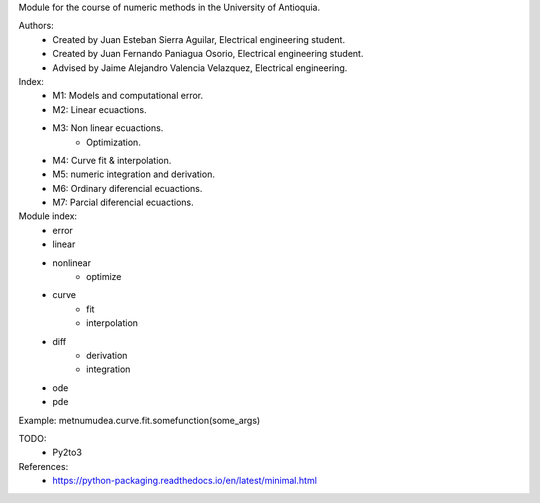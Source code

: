 Module for the course of numeric methods in the University of Antioquia.

Authors:
	- Created by Juan Esteban Sierra Aguilar, Electrical engineering student.
	- Created by Juan Fernando Paniagua Osorio, Electrical engineering student.
	- Advised by Jaime Alejandro Valencia Velazquez, Electrical engineering.
	
Index:
	- M1: Models and computational error.
	- M2: Linear ecuactions.
	- M3: Non linear ecuactions.
		- Optimization.
	- M4: Curve fit & interpolation.
	- M5: numeric integration and derivation.
	- M6: Ordinary diferencial ecuactions.
	- M7: Parcial diferencial ecuactions.

Module index:
	- error
	- linear
	- nonlinear
		- optimize
	- curve
		- fit
		- interpolation
	- diff
		- derivation
		- integration
	- ode
	- pde
	
Example: metnumudea.curve.fit.somefunction(some_args)

TODO:
	- Py2to3

References:
	- https://python-packaging.readthedocs.io/en/latest/minimal.html